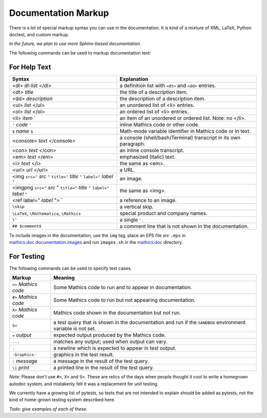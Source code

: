 .. _doc_markup:

Documentation Markup
====================

There is a lot of special markup syntax you can use in the
documentation. It is kind of a mixture of XML, LaTeX, Python doctest,
and custom markup.

*In the future, we plan to use more Sphinx-based documentation.*

The following commands can be used to markup documentation text:

For Help Text
-------------

.. _doc_help_markup:

.. index:: <dl>, <dt>, <dd>, <ul>, <ol>, <li>, <console>, <con>, <img>, <imgng>, <i>

+----------------------------------+-----------------------------------------+
| Syntax                           | Explanation                             |
+==================================+=========================================+
|  <dl> *dl-list* </dl>            | a definition list with ``<dt>`` and     |
|                                  | ``<dd>`` entries.                       |
+----------------------------------+-----------------------------------------+
|  <dt> *title*                    | the title of a description item.        |
+----------------------------------+-----------------------------------------+
| <dd> *description*               | the description of a description item.  |
+----------------------------------+-----------------------------------------+
| <ul> *list* </ul>                | an unordered list of <li>               |
|                                  | entries.                                |
+----------------------------------+-----------------------------------------+
| <ol> *list* </ol>                | an ordered list of <li> entries.        |
+----------------------------------+-----------------------------------------+
| <li> *item*  `                   | an item of an unordered or ordered      |
|                                  | list. Note: no </li>.                   |
+----------------------------------+-----------------------------------------+
| ``'`` *code* ``'``               | inline Mathics code or other code.      |
+----------------------------------+-----------------------------------------+
| ``$`` *name* ``$``               | Math-mode variable identifier in        |
|                                  | Mathics code or in text.                |
+----------------------------------+-----------------------------------------+
| <console> *text* </console>      | a console (shell/bash/Terminal)         |
|                                  | transcript in its own paragraph.        |
+----------------------------------+-----------------------------------------+
| <con> *text* </con>              | an inline console transcript.           |
+----------------------------------+-----------------------------------------+
| <em> *text* </em>                | emphasized (italic) text.               |
+----------------------------------+-----------------------------------------+
| <i> *text* </i>                  | the same as <em>.                       |
+----------------------------------+-----------------------------------------+
| <url> *url* </url>               | a URL.                                  |
+----------------------------------+-----------------------------------------+
| <img ``src="`` *src* ``"``       | an image.                               |
| ``title="`` *title* ``"``        |                                         |
| ``label="`` *label* ``"``        |                                         |
+----------------------------------+-----------------------------------------+
| <imgpng ``src="`` *src* "        | the same as <img>.                      |
| ``title="`` *title* ``"``        |                                         |
| ``label="`` *label* ``"``        |                                         |
+----------------------------------+-----------------------------------------+
| <ref label=" *label* ">``        | a reference to an image.                |
+----------------------------------+-----------------------------------------+
| ``\skip``                        | a vertical skip.                        |
+----------------------------------+-----------------------------------------+
| ``\LaTeX``, ``\Mathematica``,    | special product and company names.      |
| ``\Mathics``                     |                                         |
+----------------------------------+-----------------------------------------+
| ``\'``                           | a single ``'``.                         |
+----------------------------------+-----------------------------------------+
| ``## $comment$``                 | a comment line that is not shown in the |
|                                  | documentation.                          |
+----------------------------------+-----------------------------------------+

To include images in the documentation, use the ``img`` tag, place an
EPS file *src* ``.eps`` in `mathics.doc.documentation.images <https://github.com/mathics/Mathics/tree/master/mathics/doc/documentation/images>`_ and run ``images.sh``
in the `mathics.doc <https://github.com/mathics/Mathics/tree/master/mathics/doc>`_ directory.

For Testing
-----------

.. _doc_test_markup:

.. index:: >>, #>, X>, S>, ..., \|, =

The following commands can be used to specify test cases.

+------------------------+-----------------------------------------------------------+
| Markup                 | Meaning                                                   |
+========================+===========================================================+
| ``>>`` *Mathics code*  | Some Mathics code to run and to appear in documentation.  |
+------------------------+-----------------------------------------------------------+
| ``#>`` *Mathics code*  | Some Mathics code to run but not appearing documentation. |
+------------------------+-----------------------------------------------------------+
| ``X>`` *Mathics code*  | Mathics code shown in the documentation but not run.      |
+------------------------+-----------------------------------------------------------+
| ``S>``                 | a test query that is shown in the documentation and run   |
|                        | if the ``SANDBOX`` environment variable is not set.       |
+------------------------+-----------------------------------------------------------+
| ``=`` *output*         | expected output produced by the Mathics code.             |
+------------------------+-----------------------------------------------------------+
| ``...``                | matches any output; used when output can vary.            |
+------------------------+-----------------------------------------------------------+
| ``.``                  | a newline which is expected to appear in test output.     |
+------------------------+-----------------------------------------------------------+
| ``-Graphics-``         | graphics in the test result.                              |
+------------------------+-----------------------------------------------------------+
| ``:`` *message*        | a message in the result of the test query.                |
+------------------------+-----------------------------------------------------------+
| ``\|`` *print*         | a printed line in the result of the test query.           |
+------------------------+-----------------------------------------------------------+

*Note:* Please don't use ``#>``, ``X>`` and ``S>``. These are relics of the
days when people thought it cool to write a homegrown autodoc system,
and mistakenly felt it was a replacement for unit testing.

We currently have a growing list of pytests, so tests that are not
intended to explain should be added as pytests, not the kind of
home-grown testing system described here.

*Todo: give examples of each of these.*
